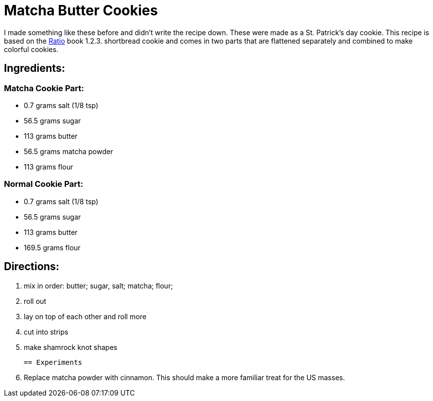 = Matcha Butter Cookies

I made something like these before and didn't write the recipe down. These were made as a St. Patrick's day cookie.
This recipe is based on the https://www.goodreads.com/book/show/3931154-ratio[Ratio] book 1.2.3. shortbread cookie and comes in two parts that are flattened separately and combined to make colorful cookies.

== Ingredients:

=== Matcha Cookie Part:

 * 0.7 grams salt (1/8 tsp)
 * 56.5 grams sugar
 * 113 grams butter
 * 56.5 grams matcha powder
 * 113 grams flour
 
=== Normal Cookie Part:

 * 0.7 grams salt (1/8 tsp)
 * 56.5 grams sugar
 * 113 grams butter 
 * 169.5 grams flour
 
== Directions:

 1. mix in order: butter; sugar, salt; matcha; flour;
 1. roll out
 1. lay on top of each other and roll more
 1. cut into strips
 1. make shamrock knot shapes


 == Experiments
 
 1. Replace matcha powder with cinnamon. This should make a more familiar treat for the US masses.
